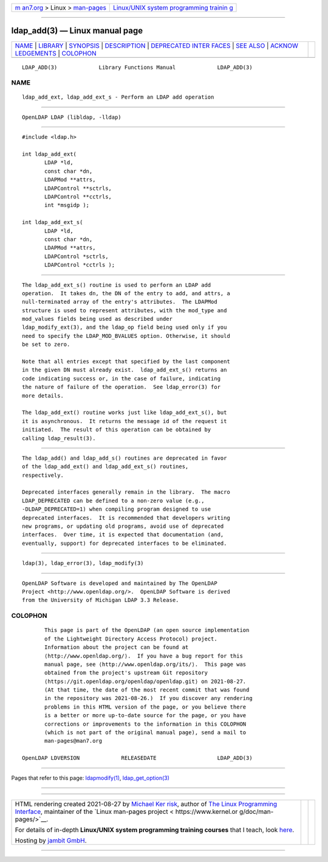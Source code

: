 .. container:: page-top

.. container:: nav-bar

   +----------------------------------+----------------------------------+
   | `m                               | `Linux/UNIX system programming   |
   | an7.org <../../../index.html>`__ | trainin                          |
   | > Linux >                        | g <http://man7.org/training/>`__ |
   | `man-pages <../index.html>`__    |                                  |
   +----------------------------------+----------------------------------+

--------------

ldap_add(3) — Linux manual page
===============================

+-----------------------------------+-----------------------------------+
| `NAME <#NAME>`__ \|               |                                   |
| `LIBRARY <#LIBRARY>`__ \|         |                                   |
| `SYNOPSIS <#SYNOPSIS>`__ \|       |                                   |
| `DESCRIPTION <#DESCRIPTION>`__ \| |                                   |
| `DEPRECATED INTER                 |                                   |
| FACES <#DEPRECATED_INTERFACES>`__ |                                   |
| \| `SEE ALSO <#SEE_ALSO>`__ \|    |                                   |
| `ACKNOW                           |                                   |
| LEDGEMENTS <#ACKNOWLEDGEMENTS>`__ |                                   |
| \| `COLOPHON <#COLOPHON>`__       |                                   |
+-----------------------------------+-----------------------------------+
| .. container:: man-search-box     |                                   |
+-----------------------------------+-----------------------------------+

::

   LDAP_ADD(3)             Library Functions Manual             LDAP_ADD(3)

NAME
-------------------------------------------------

::

          ldap_add_ext, ldap_add_ext_s - Perform an LDAP add operation


-------------------------------------------------------

::

          OpenLDAP LDAP (libldap, -lldap)


---------------------------------------------------------

::

          #include <ldap.h>

          int ldap_add_ext(
                 LDAP *ld,
                 const char *dn,
                 LDAPMod **attrs,
                 LDAPControl **sctrls,
                 LDAPControl **cctrls,
                 int *msgidp );

          int ldap_add_ext_s(
                 LDAP *ld,
                 const char *dn,
                 LDAPMod **attrs,
                 LDAPControl *sctrls,
                 LDAPControl *cctrls );


---------------------------------------------------------------

::

          The ldap_add_ext_s() routine is used to perform an LDAP add
          operation.  It takes dn, the DN of the entry to add, and attrs, a
          null-terminated array of the entry's attributes.  The LDAPMod
          structure is used to represent attributes, with the mod_type and
          mod_values fields being used as described under
          ldap_modify_ext(3), and the ldap_op field being used only if you
          need to specify the LDAP_MOD_BVALUES option. Otherwise, it should
          be set to zero.

          Note that all entries except that specified by the last component
          in the given DN must already exist.  ldap_add_ext_s() returns an
          code indicating success or, in the case of failure, indicating
          the nature of failure of the operation.  See ldap_error(3) for
          more details.

          The ldap_add_ext() routine works just like ldap_add_ext_s(), but
          it is asynchronous.  It returns the message id of the request it
          initiated.  The result of this operation can be obtained by
          calling ldap_result(3).


-----------------------------------------------------------------------------------

::

          The ldap_add() and ldap_add_s() routines are deprecated in favor
          of the ldap_add_ext() and ldap_add_ext_s() routines,
          respectively.

          Deprecated interfaces generally remain in the library.  The macro
          LDAP_DEPRECATED can be defined to a non-zero value (e.g.,
          -DLDAP_DEPRECATED=1) when compiling program designed to use
          deprecated interfaces.  It is recommended that developers writing
          new programs, or updating old programs, avoid use of deprecated
          interfaces.  Over time, it is expected that documentation (and,
          eventually, support) for deprecated interfaces to be eliminated.


---------------------------------------------------------

::

          ldap(3), ldap_error(3), ldap_modify(3)


-------------------------------------------------------------------------

::

          OpenLDAP Software is developed and maintained by The OpenLDAP
          Project <http://www.openldap.org/>.  OpenLDAP Software is derived
          from the University of Michigan LDAP 3.3 Release.

COLOPHON
---------------------------------------------------------

::

          This page is part of the OpenLDAP (an open source implementation
          of the Lightweight Directory Access Protocol) project.
          Information about the project can be found at 
          ⟨http://www.openldap.org/⟩.  If you have a bug report for this
          manual page, see ⟨http://www.openldap.org/its/⟩.  This page was
          obtained from the project's upstream Git repository
          ⟨https://git.openldap.org/openldap/openldap.git⟩ on 2021-08-27.
          (At that time, the date of the most recent commit that was found
          in the repository was 2021-08-26.)  If you discover any rendering
          problems in this HTML version of the page, or you believe there
          is a better or more up-to-date source for the page, or you have
          corrections or improvements to the information in this COLOPHON
          (which is not part of the original manual page), send a mail to
          man-pages@man7.org

   OpenLDAP LDVERSION             RELEASEDATE                   LDAP_ADD(3)

--------------

Pages that refer to this page:
`ldapmodify(1) <../man1/ldapmodify.1.html>`__, 
`ldap_get_option(3) <../man3/ldap_get_option.3.html>`__

--------------

--------------

.. container:: footer

   +-----------------------+-----------------------+-----------------------+
   | HTML rendering        |                       | |Cover of TLPI|       |
   | created 2021-08-27 by |                       |                       |
   | `Michael              |                       |                       |
   | Ker                   |                       |                       |
   | risk <https://man7.or |                       |                       |
   | g/mtk/index.html>`__, |                       |                       |
   | author of `The Linux  |                       |                       |
   | Programming           |                       |                       |
   | Interface <https:     |                       |                       |
   | //man7.org/tlpi/>`__, |                       |                       |
   | maintainer of the     |                       |                       |
   | `Linux man-pages      |                       |                       |
   | project <             |                       |                       |
   | https://www.kernel.or |                       |                       |
   | g/doc/man-pages/>`__. |                       |                       |
   |                       |                       |                       |
   | For details of        |                       |                       |
   | in-depth **Linux/UNIX |                       |                       |
   | system programming    |                       |                       |
   | training courses**    |                       |                       |
   | that I teach, look    |                       |                       |
   | `here <https://ma     |                       |                       |
   | n7.org/training/>`__. |                       |                       |
   |                       |                       |                       |
   | Hosting by `jambit    |                       |                       |
   | GmbH                  |                       |                       |
   | <https://www.jambit.c |                       |                       |
   | om/index_en.html>`__. |                       |                       |
   +-----------------------+-----------------------+-----------------------+

--------------

.. container:: statcounter

   |Web Analytics Made Easy - StatCounter|

.. |Cover of TLPI| image:: https://man7.org/tlpi/cover/TLPI-front-cover-vsmall.png
   :target: https://man7.org/tlpi/
.. |Web Analytics Made Easy - StatCounter| image:: https://c.statcounter.com/7422636/0/9b6714ff/1/
   :class: statcounter
   :target: https://statcounter.com/
